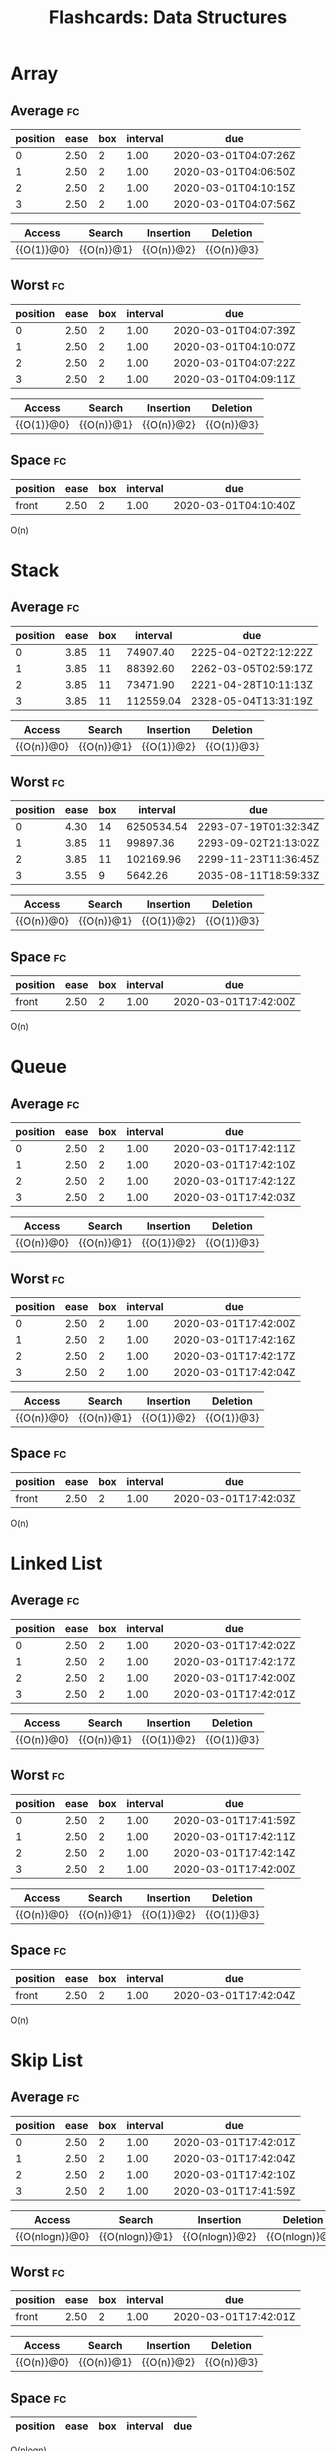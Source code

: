 #+TITLE: Flashcards: Data Structures

* Array
** Average                                                               :fc:
:PROPERTIES:
:FC_CREATED: 2020-02-29T03:57:26Z
:FC_TYPE:  cloze
:ID:       966c3007-7baf-4fe8-9d23-91628010af38
:FC_CLOZE_MAX: -1
:FC_CLOZE_TYPE: enumeration
:END:
:REVIEW_DATA:
| position | ease | box | interval | due                  |
|----------+------+-----+----------+----------------------|
|        0 | 2.50 |   2 |     1.00 | 2020-03-01T04:07:26Z |
|        1 | 2.50 |   2 |     1.00 | 2020-03-01T04:06:50Z |
|        2 | 2.50 |   2 |     1.00 | 2020-03-01T04:10:15Z |
|        3 | 2.50 |   2 |     1.00 | 2020-03-01T04:07:56Z |
:END:

| Access     | Search     | Insertion  | Deletion   |
|------------+------------+------------+------------|
| {{O(1)}@0} | {{O(n)}@1} | {{O(n)}@2} | {{O(n)}@3} |
** Worst                                                                 :fc:
:PROPERTIES:
:FC_CREATED: 2020-02-29T03:57:38Z
:FC_TYPE:  cloze
:ID:       c5e1f9a0-c854-4966-8758-07c14ecf5094
:FC_CLOZE_MAX: 0
:FC_CLOZE_TYPE: enumeration
:END:
:REVIEW_DATA:
| position | ease | box | interval | due                  |
|----------+------+-----+----------+----------------------|
|        0 | 2.50 |   2 |     1.00 | 2020-03-01T04:07:39Z |
|        1 | 2.50 |   2 |     1.00 | 2020-03-01T04:10:07Z |
|        2 | 2.50 |   2 |     1.00 | 2020-03-01T04:07:22Z |
|        3 | 2.50 |   2 |     1.00 | 2020-03-01T04:09:11Z |
:END:
| Access     | Search     | Insertion  | Deletion   |
|------------+------------+------------+------------|
| {{O(1)}@0} | {{O(n)}@1} | {{O(n)}@2} | {{O(n)}@3} |

** Space                                                                 :fc:
:PROPERTIES:
:FC_CREATED: 2020-02-29T03:57:48Z
:FC_TYPE:  normal
:ID:       65b002ff-53cb-44dd-95b8-97605697b733
:END:
:REVIEW_DATA:
| position | ease | box | interval | due                  |
|----------+------+-----+----------+----------------------|
| front    | 2.50 |   2 |     1.00 | 2020-03-01T04:10:40Z |
:END:
O(n)

* Stack
** Average                                                               :fc:
:PROPERTIES:
:FC_CREATED: 2020-02-29T17:37:39Z
:FC_TYPE:  cloze
:ID:       af3785bd-027a-4bad-946d-d75f7c9bf855
:FC_CLOZE_MAX: -1
:FC_CLOZE_TYPE: enumeration
:END:
:REVIEW_DATA:
| position | ease | box |  interval | due                  |
|----------+------+-----+-----------+----------------------|
|        0 | 3.85 |  11 |  74907.40 | 2225-04-02T22:12:22Z |
|        1 | 3.85 |  11 |  88392.60 | 2262-03-05T02:59:17Z |
|        2 | 3.85 |  11 |  73471.90 | 2221-04-28T10:11:13Z |
|        3 | 3.85 |  11 | 112559.04 | 2328-05-04T13:31:19Z |
:END:
| Access     | Search     | Insertion  | Deletion   |
|------------+------------+------------+------------|
| {{O(n)}@0} | {{O(n)}@1} | {{O(1)}@2} | {{O(1)}@3} |
** Worst                                                                 :fc:
:PROPERTIES:
:FC_CREATED: 2020-02-29T03:58:38Z
:FC_TYPE:  cloze
:ID:       5d4acea0-0b95-4b9a-9fb7-20634c1bd9c2
:FC_CLOZE_MAX: 0
:FC_CLOZE_TYPE: enumeration
:END:
:REVIEW_DATA:
| position | ease | box |   interval | due                  |
|----------+------+-----+------------+----------------------|
|        0 | 4.30 |  14 | 6250534.54 | 2293-07-19T01:32:34Z |
|        1 | 3.85 |  11 |   99897.36 | 2293-09-02T21:13:02Z |
|        2 | 3.85 |  11 |  102169.96 | 2299-11-23T11:36:45Z |
|        3 | 3.55 |   9 |    5642.26 | 2035-08-11T18:59:33Z |
:END:
| Access     | Search     | Insertion  | Deletion   |
|------------+------------+------------+------------|
| {{O(n)}@0} | {{O(n)}@1} | {{O(1)}@2} | {{O(1)}@3} |
** Space                                                                 :fc:
:PROPERTIES:
:FC_CREATED: 2020-02-29T17:38:17Z
:FC_TYPE:  normal
:ID:       1c5f0400-d1f1-4ea6-a320-bdd280991774
:END:
:REVIEW_DATA:
| position | ease | box | interval | due                  |
|----------+------+-----+----------+----------------------|
| front    | 2.50 |   2 |     1.00 | 2020-03-01T17:42:00Z |
:END:
O(n)
* Queue
** Average                                                               :fc:
:PROPERTIES:
:FC_CREATED: 2020-02-29T17:38:30Z
:FC_TYPE:  cloze
:ID:       6c6f505b-d5c7-4d50-8e30-c1af291a5bcb
:FC_CLOZE_MAX: -1
:FC_CLOZE_TYPE: enumeration
:END:
:REVIEW_DATA:
| position | ease | box | interval | due                  |
|----------+------+-----+----------+----------------------|
|        0 | 2.50 |   2 |     1.00 | 2020-03-01T17:42:11Z |
|        1 | 2.50 |   2 |     1.00 | 2020-03-01T17:42:10Z |
|        2 | 2.50 |   2 |     1.00 | 2020-03-01T17:42:12Z |
|        3 | 2.50 |   2 |     1.00 | 2020-03-01T17:42:03Z |
:END:
| Access     | Search     | Insertion  | Deletion     |
|------------+------------+------------+--------------|
| {{O(n)}@0} | {{O(n)}@1} | {{O(1)}@2} | {{O(1)}@3} |
** Worst                                                                 :fc:
:PROPERTIES:
:FC_CREATED: 2020-02-29T17:38:51Z
:FC_TYPE:  cloze
:ID:       442b39fb-3b54-4335-9f7a-945c1037304b
:FC_CLOZE_MAX: -1
:FC_CLOZE_TYPE: enumeration
:END:
:REVIEW_DATA:
| position | ease | box | interval | due                  |
|----------+------+-----+----------+----------------------|
|        0 | 2.50 |   2 |     1.00 | 2020-03-01T17:42:00Z |
|        1 | 2.50 |   2 |     1.00 | 2020-03-01T17:42:16Z |
|        2 | 2.50 |   2 |     1.00 | 2020-03-01T17:42:17Z |
|        3 | 2.50 |   2 |     1.00 | 2020-03-01T17:42:04Z |
:END:
| Access     | Search     | Insertion  | Deletion   |
|------------+------------+------------+------------|
| {{O(n)}@0} | {{O(n)}@1} | {{O(1)}@2} | {{O(1)}@3} |
** Space                                                                 :fc:
:PROPERTIES:
:FC_CREATED: 2020-02-29T17:39:03Z
:FC_TYPE:  normal
:ID:       215f11c4-4798-45e4-ac02-25d08f74e514
:END:
:REVIEW_DATA:
| position | ease | box | interval | due                  |
|----------+------+-----+----------+----------------------|
| front    | 2.50 |   2 |     1.00 | 2020-03-01T17:42:03Z |
:END:
O(n)
* Linked List
** Average                                                               :fc:
:PROPERTIES:
:FC_CREATED: 2020-02-29T17:39:14Z
:FC_TYPE:  cloze
:ID:       72c8061f-bb97-4aac-afbd-2e10adfc0f2a
:FC_CLOZE_MAX: -1
:FC_CLOZE_TYPE: enumeration
:END:
:REVIEW_DATA:
| position | ease | box | interval | due                  |
|----------+------+-----+----------+----------------------|
|        0 | 2.50 |   2 |     1.00 | 2020-03-01T17:42:02Z |
|        1 | 2.50 |   2 |     1.00 | 2020-03-01T17:42:17Z |
|        2 | 2.50 |   2 |     1.00 | 2020-03-01T17:42:00Z |
|        3 | 2.50 |   2 |     1.00 | 2020-03-01T17:42:01Z |
:END:
| Access     | Search     | Insertion  | Deletion     |
|------------+------------+------------+--------------|
| {{O(n)}@0} | {{O(n)}@1} | {{O(1)}@2} | {{O(1)}@3} |
** Worst                                                                 :fc:
:PROPERTIES:
:FC_CREATED: 2020-02-29T17:39:28Z
:FC_TYPE:  cloze
:ID:       5b75ed0e-6115-47bc-9e7c-516f7a885531
:FC_CLOZE_MAX: -1
:FC_CLOZE_TYPE: enumeration
:END:
:REVIEW_DATA:
| position | ease | box | interval | due                  |
|----------+------+-----+----------+----------------------|
|        0 | 2.50 |   2 |     1.00 | 2020-03-01T17:41:59Z |
|        1 | 2.50 |   2 |     1.00 | 2020-03-01T17:42:11Z |
|        2 | 2.50 |   2 |     1.00 | 2020-03-01T17:42:14Z |
|        3 | 2.50 |   2 |     1.00 | 2020-03-01T17:42:00Z |
:END:
| Access     | Search     | Insertion  | Deletion   |
|------------+------------+------------+------------|
| {{O(n)}@0} | {{O(n)}@1} | {{O(1)}@2} | {{O(1)}@3} |
** Space                                                                 :fc:
:PROPERTIES:
:FC_CREATED: 2020-02-29T17:39:35Z
:FC_TYPE:  normal
:ID:       d4987239-2ce5-4183-be48-31e91185c61c
:END:
:REVIEW_DATA:
| position | ease | box | interval | due                  |
|----------+------+-----+----------+----------------------|
| front    | 2.50 |   2 |     1.00 | 2020-03-01T17:42:04Z |
:END:
O(n)
* Skip List
** Average                                                               :fc:
:PROPERTIES:
:FC_CREATED: 2020-02-29T17:39:44Z
:FC_TYPE:  cloze
:ID:       d910545a-6a34-4931-bd93-d3a22ecb8d7a
:FC_CLOZE_MAX: -1
:FC_CLOZE_TYPE: enumeration
:END:
:REVIEW_DATA:
| position | ease | box | interval | due                  |
|----------+------+-----+----------+----------------------|
|        0 | 2.50 |   2 |     1.00 | 2020-03-01T17:42:01Z |
|        1 | 2.50 |   2 |     1.00 | 2020-03-01T17:42:04Z |
|        2 | 2.50 |   2 |     1.00 | 2020-03-01T17:42:10Z |
|        3 | 2.50 |   2 |     1.00 | 2020-03-01T17:41:59Z |
:END:
| Access         | Search         | Insertion      | Deletion       |
|----------------+----------------+----------------+----------------|
| {{O(nlogn)}@0} | {{O(nlogn)}@1} | {{O(nlogn)}@2} | {{O(nlogn)}@3} |

** Worst                                                                 :fc:
:PROPERTIES:
:FC_CREATED: 2020-02-29T17:39:51Z
:FC_TYPE:  normal
:ID:       70207872-fc17-491c-b66f-27009fad6162
:END:
:REVIEW_DATA:
| position | ease | box | interval | due                  |
|----------+------+-----+----------+----------------------|
| front    | 2.50 |   2 |     1.00 | 2020-03-01T17:42:01Z |
:END:
| Access     | Search     | Insertion  | Deletion   |
|------------+------------+------------+------------|
| {{O(n)}@0} | {{O(n)}@1} | {{O(n)}@2} | {{O(n)}@3} |
** Space                                                                 :fc:
:PROPERTIES:
:FC_CREATED: 2020-02-29T17:39:58Z
:FC_TYPE:  cloze
:ID:       db843d8e-c8f7-42af-b17e-3098890c95f1
:FC_CLOZE_MAX: -1
:FC_CLOZE_TYPE: enumeration
:END:
:REVIEW_DATA:
| position | ease | box | interval | due |
|----------+------+-----+----------+-----|
:END:
O(nlogn)
* Hash Table
** Average                                                               :fc:
:PROPERTIES:
:FC_CREATED: 2020-02-29T17:40:05Z
:FC_TYPE:  cloze
:ID:       f011047a-23af-4b77-a617-c10cf27d5ae7
:FC_CLOZE_MAX: -1
:FC_CLOZE_TYPE: enumeration
:END:
:REVIEW_DATA:
| position | ease | box | interval | due                  |
|----------+------+-----+----------+----------------------|
|        0 | 2.50 |   2 |     1.00 | 2020-03-01T04:09:47Z |
|        1 | 2.50 |   2 |     1.00 | 2020-03-01T04:06:41Z |
|        2 | 2.50 |   2 |     1.00 | 2020-03-01T04:11:15Z |
:END:
| Search     | Insertion  | Deletion   |
|------------+------------+------------|
| {{O(1)}@0} | {{O(1)}@1} | {{O(1)}@2} |
** Worst                                                                 :fc:
:PROPERTIES:
:FC_CREATED: 2020-02-29T17:40:26Z
:FC_TYPE:  cloze
:ID:       147b7f76-9f74-4c90-a0c9-57934647e77e
:FC_CLOZE_MAX: -1
:FC_CLOZE_TYPE: enumeration
:END:
:REVIEW_DATA:
| position | ease | box | interval | due                  |
|----------+------+-----+----------+----------------------|
|        0 | 2.50 |   2 |     1.00 | 2020-03-01T04:11:12Z |
|        1 | 2.50 |   2 |     1.00 | 2020-03-01T04:10:51Z |
|        2 | 2.50 |   2 |     1.00 | 2020-03-01T04:11:14Z |
:END:
| Search     | Insertion  | Deletion   |
|------------+------------+------------|
| {{O(n)}@0} | {{O(n)}@1} | {{O(n)}@2} |
** Space                                                                 :fc:
:PROPERTIES:
:FC_CREATED: 2020-02-29T17:40:32Z
:FC_TYPE:  normal
:ID:       4c4404e5-4119-46ad-b8f1-e24aabe60a7c
:END:
:REVIEW_DATA:
| position | ease | box | interval | due                  |
|----------+------+-----+----------+----------------------|
| front    | 2.50 |   2 |     1.00 | 2020-03-01T04:08:26Z |
:END:
O(n)
* Binary Search Tree
** Average                                                               :fc:
:PROPERTIES:
:FC_CREATED: 2020-02-29T17:44:00Z
:FC_TYPE:  cloze
:ID:       f81387e2-e444-4929-80e8-520e2d188dfb
:FC_CLOZE_MAX: -1
:FC_CLOZE_TYPE: enumeration
:END:
:REVIEW_DATA:
| position | ease | box | interval | due                  |
|----------+------+-----+----------+----------------------|
|        0 |  2.5 |   0 |        0 | 2020-02-29T17:44:00Z |
|        1 |  2.5 |   0 |        0 | 2020-02-29T17:44:00Z |
|        2 |  2.5 |   0 |        0 | 2020-02-29T17:44:00Z |
|        3 |  2.5 |   0 |        0 | 2020-02-29T17:44:00Z |
:END:
:END:
| Access         | Search         | Insertion      | Deletion       |
|----------------+----------------+----------------+----------------|
| {{O(nlogn)}@0} | {{O(nlogn)}@1} | {{O(nlogn)}@2} | {{O(nlogn)}@3} |
** Worst                                                                 :fc:
:PROPERTIES:
:FC_CREATED: 2020-02-29T04:05:50Z
:FC_TYPE:  cloze
:ID:       26933460-0395-415c-aeee-252c8990728f
:FC_CLOZE_MAX: -1
:FC_CLOZE_TYPE: enumeration
:END:
:REVIEW_DATA:
| position | ease | box |   interval | due                  |
|----------+------+-----+------------+----------------------|
|        0 | 4.15 |  13 | 1145633.54 | 5156-10-20T06:44:44Z |
|        1 | 4.15 |  13 | 1336922.92 | 5680-07-13T15:53:42Z |
|        2 | 4.15 |  13 | 1545751.36 | 6252-04-15T02:16:49Z |
|        3 | 4.00 |  12 |  174452.25 | 2497-10-17T23:46:09Z |
:END:

| Access     | Search     | Insertion  | Deletion   |
|------------+------------+------------+------------|
| {{O(n)}@0} | {{O(n)}@1} | {{O(n)}@2} | {{O(n)}@3} |
** Space                                                                 :fc:
:PROPERTIES:
:FC_CREATED: 2020-02-29T04:05:36Z
:FC_TYPE:  normal
:ID:       b6bcf05f-0e5c-4679-b92e-6c69fc3be0f1
:END:
:REVIEW_DATA:
| position | ease | box |   interval | due                    |
|----------+------+-----+------------+------------------------|
| front    | 4.30 |  14 | 6718827.96 | +20415-09-09T16:41:56Z |
:END:
O(n)
* Red-Black/AVL Tree                                                     :fc:
** Average
:PROPERTIES:
:FC_CREATED: 2020-02-29T04:05:11Z
:FC_TYPE:  cloze
:ID:       0b49f884-5ea9-4d57-9c35-d06b08a243dd
:FC_CLOZE_MAX: -1
:FC_CLOZE_TYPE: enumeration
:END:
:REVIEW_DATA:
| position | ease | box | interval | due                  |
|----------+------+-----+----------+----------------------|
|        0 | 2.50 |   2 |     1.00 | 2020-03-01T17:43:49Z |
|        1 | 2.50 |   2 |     1.00 | 2020-03-01T17:43:48Z |
|        2 | 2.50 |   2 |     1.00 | 2020-03-01T17:43:47Z |
|        3 | 2.50 |   2 |     1.00 | 2020-03-01T17:43:50Z |
:END:
| Access         | Search         | Insertion      | Deletion       |
|----------------+----------------+----------------+----------------|
| {{O(nlogn)}@0} | {{O(nlogn)}@1} | {{O(nlogn)}@2} | {{O(nlogn)}@3} |
** Worst                                                                 :fc:
:PROPERTIES:
:FC_CREATED: 2020-02-29T04:05:50Z
:FC_TYPE:  cloze
:ID:       26933460-0395-415c-aeee-252c8990728f
:FC_CLOZE_MAX: -1
:FC_CLOZE_TYPE: enumeration
:END:
:REVIEW_DATA:
| position | ease | box | interval | due                  |
|----------+------+-----+----------+----------------------|
|        0 |  2.5 |   0 |        0 | 2020-02-29T04:05:50Z |
|        1 |  2.5 |   0 |        0 | 2020-02-29T04:05:50Z |
|        2 |  2.5 |   0 |        0 | 2020-02-29T04:05:50Z |
|        3 |  2.5 |   0 |        0 | 2020-02-29T04:05:50Z |
:END:

| Access         | Search         | Insertion      | Deletion       |
|----------------+----------------+----------------+----------------|
| {{O(nlogn)}@0} | {{O(nlogn)}@1} | {{O(nlogn)}@2} | {{O(nlogn)}@3} |
** Space                                                                 :fc:
:PROPERTIES:
:FC_CREATED: 2020-02-29T04:05:36Z
:FC_TYPE:  normal
:ID:       b6bcf05f-0e5c-4679-b92e-6c69fc3be0f1
:END:
:REVIEW_DATA:
| position | ease | box | interval | due                  |
|----------+------+-----+----------+----------------------|
| front    |  2.5 |   0 |        0 | 2020-02-29T04:05:36Z |
:END:
O(n)
